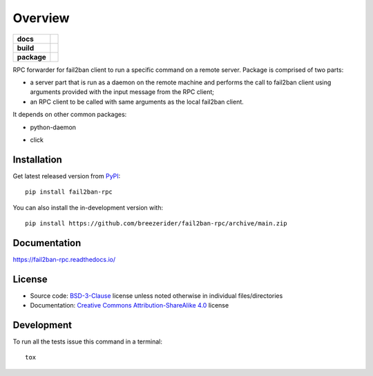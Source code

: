 ========
Overview
========

.. start-badges

.. list-table::
    :stub-columns: 1

    * - docs
      - |docs|

    * - build
      - |github-actions| |codecov|

    * - package
      - | |license| |version| |wheel| |supported-versions|
        | |commits-since|

.. |docs| image:: https://readthedocs.org/projects/fail2ban-rpc/badge/?style=flat
    :target: https://fail2ban-rpc.readthedocs.io/
    :alt: Documentation Status

.. |github-actions| image:: https://github.com/breezerider/fail2ban-rpc/actions/workflows/github-actions.yml/badge.svg
    :alt: GitHub Actions Build Status
    :target: https://github.com/breezerider/fail2ban-rpc/actions

.. |codecov| image:: https://codecov.io/gh/breezerider/fail2ban-rpc/branch/main/graphs/badge.svg?branch=main
    :alt: Coverage Status
    :target: https://app.codecov.io/github/breezerider/fail2ban-rpc

.. |license| image:: https://img.shields.io/badge/license-BSD-green?style=flat
    :alt: PyPI Package license
    :target: https://test.pypi.org/project/fail2ban-rpc

.. |version| image:: https://img.shields.io/badge/test.pypi-v0.0.0-informational?style=flat
    :alt: PyPI Package latest release
    :target: https://test.pypi.org/project/fail2ban-rpc

.. |wheel| image:: https://img.shields.io/badge/wheel-yes-success?style=flat
    :alt: PyPI Wheel
    :target: https://test.pypi.org/project/fail2ban-rpc

.. |supported-versions| image:: https://img.shields.io/badge/python-3.8_|_3.9_|_3.10|_3.11-informational?style=flat
    :alt: Supported Python versions
    :target: https://test.pypi.org/project/fail2ban-rpc

.. |commits-since| image:: https://img.shields.io/github/commits-since/breezerider/fail2ban-rpc/v0.0.0.svg
    :alt: Commits since latest release
    :target: https://github.com/breezerider/fail2ban-rpc/compare/v0.0.0...main

.. end-badges

RPC forwarder for fail2ban client to run a specific command on a remote server.
Package is comprised of two parts:

* a server part that is run as a daemon on the remote machine and performs the call to fail2ban client using arguments provided with the input message from the RPC client;
* an RPC client to be called with same arguments as the local fail2ban client.

It depends on other common packages:

* python-daemon
.. * fail2ban
.. * pyzmq
* click

Installation
============

Get latest released version from `PyPI <https://pypi.org/>`_::

    pip install fail2ban-rpc

You can also install the in-development version with::

    pip install https://github.com/breezerider/fail2ban-rpc/archive/main.zip


Documentation
=============


https://fail2ban-rpc.readthedocs.io/


License
=======

- Source code: `BSD-3-Clause <https://choosealicense.com/licenses/bsd-3-clause/>`_ license unless noted otherwise in individual files/directories
- Documentation: `Creative Commons Attribution-ShareAlike 4.0 <https://creativecommons.org/licenses/by-sa/4.0/>`_ license


Development
===========

To run all the tests issue this command in a terminal::

    tox
